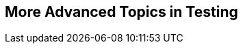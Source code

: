 [[part4]]
[part]
== More Advanced Topics in Testing

[partintro]
--

"Oh my gosh, what?  Another section?  Harry, I'm exhausted. It's already 
been four hundred pages; I don't think I can handle a whole nother section
of the book.  Particularly not if it's called 'Advanced&rsquo;...maybe I can
get away with just skipping it?"

Oh no, you can't! This may be called the "advanced" section,
but it's full of really important topics for test-driven development (TDD) and web development.
No way can you skip it.
If anything, it's 'even more important' than the first two sections.

First off, we'll get into that sine qua non of web development: JavaScript.
Seeing how TDD works in another language can give you a whole new perspective.

We'll be talking about a key technique, "spiking",
which is where you relax the strict rules of TDD
and allow yourself a bit of exploratory hacking.

TIP: A common objection to TDD is "how can I write tests if I don't even know what I'm doing?"
  Spiking is the bit where you get to play around and figure things out,
  so you can come back and do it test-first later.

We'll be talking about how to integrate third-party systems, and how to test them. We'll cover mocking, which is hard to avoid in the world of Python testing.footnote:[Although not impossible! Check out the book https://www.cosmicpython.com[_Cosmic Python_], which has tips on testing without mocks. I happen to know that at least one of the two authors is incredibly wise.]

We'll talk about text fixtures and server-side debugging, and how to set up a continuous integration (CI) environment.
None of these things are take-it-or-leave-it, optional, luxury extras for your project--they're all
vital!


Inevitably, the learning curve does get a little steeper in this section.
You may find yourself having to read things a couple of times before they sink in,
or you may find that things don't work on the first go,
and that you need to do a bit of debugging on your own.

But I encourage you to persist with it!
The harder it is, the more rewarding it is, right?
And, remember, I'm always happy to help if you're stuck;
just drop me an email at obeythetestinggoat@gmail.com.

Come on; I promise the best is yet to come!
--
